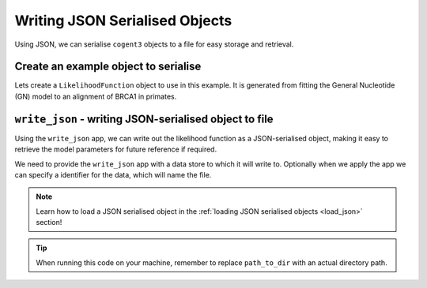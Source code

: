 .. jupyter-execute::
    :hide-code:

    import set_working_directory

.. _write_json:

Writing JSON Serialised Objects
-------------------------------

Using JSON, we can serialise ``cogent3`` objects to a file for easy storage and retrieval.

Create an example object to serialise
"""""""""""""""""""""""""""""""""""""

Lets create a ``LikelihoodFunction`` object to use in this example. It is generated from fitting the General Nucleotide (GN) model to an alignment of BRCA1 in primates. 

.. jupyter-execute::
    :hide-code:

    
    from tempfile import TemporaryDirectory

    tmpdir = TemporaryDirectory(dir=".")
    path_to_dir = tmpdir.name

.. jupyter-execute::
    :raises:

    from cogent3 import get_app

    # Load the alignment
    load_aligned_app = get_app("load_aligned", moltype="dna", format="fasta")
    aln = load_aligned_app("data/primate_brca1.fasta")

    # Fit the GN model
    gn_model_app = get_app("model", "GN", tree="data/primate_brca1.tree")
    model_result = gn_model_app(aln)
    model_result.lf

``write_json`` -  writing JSON-serialised object to file 
""""""""""""""""""""""""""""""""""""""""""""""""""""""""

Using the ``write_json`` app, we can write out the likelihood function as a JSON-serialised object, making it easy to retrieve the model parameters for future reference if required. 

We need to provide the ``write_json`` app with a data store to which it will write to. Optionally when we apply the app we can specify a identifier for the data, which will name the file. 

.. jupyter-execute::
    :raises:

    from cogent3 import get_app, open_data_store

    # Initialise the write_json app with a data store
    out_dstore = open_data_store(path_to_dir, mode="w", suffix="json")
    write_json_app = get_app("write_json", data_store=out_dstore)

    write_json_app(model_result.lf, identifier="gn_params.json")

.. note:: Learn how to load a JSON serialised object in the :ref:`loading JSON serialised objects <load_json>` section!

.. tip:: When running this code on your machine, remember to replace ``path_to_dir`` with an actual directory path.
